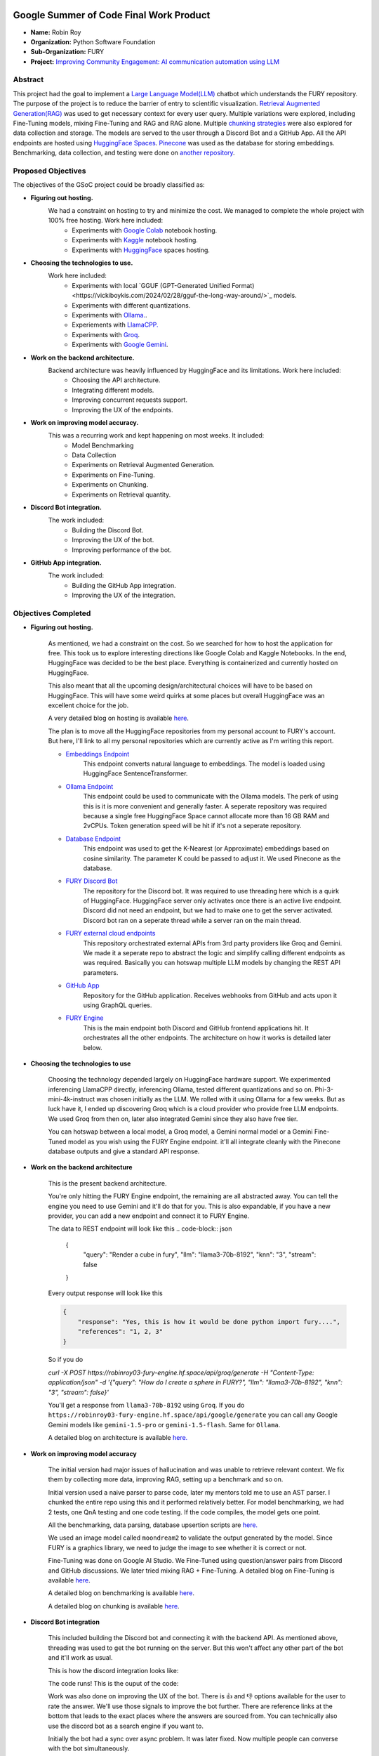 .. image:: https://developers.google.com/open-source/gsoc/resources/downloads/GSoC-logo-horizontal.svg
   :height: 40
   :target: https://summerofcode.withgoogle.com/programs/2023/projects/ED0203De

.. image:: https://www.python.org/static/img/python-logo@2x.png
   :height: 40
   :target: https://summerofcode.withgoogle.com/programs/2023/organizations/python-software-foundation

.. image:: https://python-gsoc.org/logos/fury_logo.png
   :width: 40
   :target: https://fury.gl/latest/index.html



Google Summer of Code Final Work Product
========================================

.. post:: August 21 2024
    :author: Robin Roy
    :tags: google
    :category: gsoc

- **Name:** Robin Roy
- **Organization:** Python Software Foundation
- **Sub-Organization:** FURY
- **Project:** `Improving Community Engagement: AI communication automation using LLM <https://github.com/fury-gl/fury/wiki/Google-Summer-of-Code-2024-(GSOC2024)#project-2-improving-community-engagement-ai-communication-automation-using-llm>`_


Abstract
--------

This project had the goal to implement a `Large Language Model(LLM) <https://developers.google.com/machine-learning/resources/intro-llms>`_ chatbot which understands the FURY repository. The purpose of the project is to reduce the barrier of entry to scientific visualization. `Retrieval Augmented Generation(RAG) <https://www.pinecone.io/learn/retrieval-augmented-generation/>`_ was used to get necessary context for every user query. Multiple variations were explored, including Fine-Tuning models, mixing Fine-Tuning and RAG and RAG alone. Multiple `chunking strategies <https://github.com/FullStackRetrieval-com/RetrievalTutorials/blob/main/tutorials/LevelsOfTextSplitting/5_Levels_Of_Text_Splitting.ipynb>`_ were also explored for data collection and storage. The models are served to the user through a Discord Bot and a GitHub App. All the API endpoints are hosted using `HuggingFace Spaces <https://huggingface.co/robinroy03>`_. `Pinecone <https://www.pinecone.io/>`_ was used as the database for storing embeddings. Benchmarking, data collection, and testing were done on `another repository <https://github.com/robinroy03/FURY-data-script>`_.


Proposed Objectives
-------------------

The objectives of the GSoC project could be broadly classified as:

- **Figuring out hosting.**
    We had a constraint on hosting to try and minimize the cost. We managed to complete the whole project with 100% free hosting. Work here included:
        * Experiments with `Google Colab <https://colab.research.google.com/>`_ notebook hosting.
        * Experiments with `Kaggle <https://www.kaggle.com/>`_ notebook hosting.
        * Experiments with `HuggingFace <https://huggingface.co/>`_ spaces hosting.

- **Choosing the technologies to use.**
    Work here included:
        * Experiments with local `GGUF (GPT-Generated Unified Format)<https://vickiboykis.com/2024/02/28/gguf-the-long-way-around/>`_ models.
        * Experiments with different quantizations.
        * Experiments with `Ollama. <https://ollama.com/>`_.
        * Experiements with `LlamaCPP. <https://github.com/ggerganov/llama.cpp>`_
        * Experiments with `Groq <https://groq.com/>`_.
        * Experiments with `Google Gemini <gemini.google.com>`_.

- **Work on the backend architecture.**
    Backend architecture was heavily influenced by HuggingFace and its limitations. Work here included:
        * Choosing the API architecture.
        * Integrating different models.
        * Improving concurrent requests support.
        * Improving the UX of the endpoints.

- **Work on improving model accuracy.**
    This was a recurring work and kept happening on most weeks. It included:
        * Model Benchmarking
        * Data Collection
        * Experiments on Retrieval Augmented Generation.
        * Experiments on Fine-Tuning.
        * Experiments on Chunking.
        * Experiments on Retrieval quantity.

- **Discord Bot integration.**
    The work included:
        * Building the Discord Bot.
        * Improving the UX of the bot.
        * Improving performance of the bot.

- **GitHub App integration.**
    The work included:
        * Building the GitHub App integration.
        * Improving the UX of the integration.

Objectives Completed
--------------------

- **Figuring out hosting.**

    As mentioned, we had a constraint on the cost. So we searched for how to host the application for free. This took us to explore interesting directions like Google Colab and Kaggle Notebooks. In the end, HuggingFace was decided to be the best place. Everything is containerized and currently hosted on HuggingFace.

    This also meant that all the upcoming design/architectural choices will have to be based on HuggingFace. This will have some weird quirks at some places but overall HuggingFace was an excellent choice for the job.

    A very detailed blog on hosting is available `here <https://fury.gl/latest/posts/2024/2024-05-28-week-0-robin.html>`_.

    The plan is to move all the HuggingFace repositories from my personal account to FURY's account. But here, I'll link to all my personal repositories which are currently active as I'm writing this report.

    * `Embeddings Endpoint <https://huggingface.co/spaces/robinroy03/fury-embeddings-endpoint/tree/main>`_
        This endpoint converts natural language to embeddings. The model is loaded using HuggingFace SentenceTransformer.

    * `Ollama Endpoint <https://huggingface.co/spaces/robinroy03/ollama-server-backend/tree/main>`_
        This endpoint could be used to communicate with the Ollama models. The perk of using this is it is more convenient and generally faster. A seperate repository was required because a single free HuggingFace Space cannot allocate more than 16 GB RAM and 2vCPUs. Token generation speed will be hit if it's not a seperate repository.

    * `Database Endpoint <https://huggingface.co/spaces/robinroy03/fury-db-endpoint/tree/main>`_
        This endpoint was used to get the K-Nearest (or Approximate) embeddings based on cosine similarity. The parameter K could be passed to adjust it. We used Pinecone as the database.

    * `FURY Discord Bot <https://huggingface.co/spaces/robinroy03/Fury-Discord-Bot/tree/main>`_
        The repository for the Discord bot. It was required to use threading here which is a quirk of HuggingFace. HuggingFace server only activates once there is an active live endpoint. Discord did not need an endpoint, but we had to make one to get the server activated. Discord bot ran on a seperate thread while a server ran on the main thread.
    
    * `FURY external cloud endpoints <https://huggingface.co/spaces/robinroy03/fury-bot/tree/main>`_
        This repository orchestrated external APIs from 3rd party providers like Groq and Gemini. We made it a seperate repo to abstract the logic and simplify calling different endpoints as was required. Basically you can hotswap multiple LLM models by changing the REST API parameters.

    * `GitHub App <https://huggingface.co/spaces/robinroy03/github-bot/tree/main>`_
        Repository for the GitHub application. Receives webhooks from GitHub and acts upon it using GraphQL queries.

    * `FURY Engine <https://huggingface.co/spaces/robinroy03/fury-engine/tree/main>`_
        This is the main endpoint both Discord and GitHub frontend applications hit. It orchestrates all the other endpoints. The architecture on how it works is detailed later below.


- **Choosing the technologies to use**

    Choosing the technology depended largely on HuggingFace hardware support. We experimented inferencing LlamaCPP directly, inferencing Ollama, tested different quantizations and so on. Phi-3-mini-4k-instruct was chosen initially as the LLM. We rolled with it using Ollama for a few weeks. But as luck have it, I ended up discovering Groq which is a cloud provider who provide free LLM endpoints. We used Groq from then on, later also integrated Gemini since they also have free tier.

    You can hotswap between a local model, a Groq model, a Gemini normal model or a Gemini Fine-Tuned model as you wish using the FURY Engine endpoint. it'll all integrate cleanly with the Pinecone database outputs and give a standard API response.


- **Work on the backend architecture**

    This is the present backend architecture.

    .. raw:: html
        
        <img src="https://github.com/fury-gl/fury/blob/master/docs/source/_static/images/gsoc_llm_robin_week5.jpg">
    
    You're only hitting the FURY Engine endpoint, the remaining are all abstracted away. You can tell the engine you need to use Gemini and it'll do that for you. This is also expandable, if you have a new provider, you can add a new endpoint and connect it to FURY Engine.

    The data to REST endpoint will look like this
    .. code-block:: json

        {
            "query": "Render a cube in fury",
            "llm": "llama3-70b-8192",
            "knn": "3",
            "stream": false
        }
    
    Every output response will look like this

    .. code-block:: json

        {
            "response": "Yes, this is how it would be done python import fury....",
            "references": "1, 2, 3"
        }

    So if you do

    `curl -X POST https://robinroy03-fury-engine.hf.space/api/groq/generate -H "Content-Type: application/json" -d '{"query": "How do I create a sphere in FURY?", "llm": "llama3-70b-8192", "knn": "3", "stream": false}'`

    You'll get a response from ``llama3-70b-8192`` using ``Groq``. If you do ``https://robinroy03-fury-engine.hf.space/api/google/generate`` you can call any Google Gemini models like ``gemini-1.5-pro`` or ``gemini-1.5-flash``. Same for ``Ollama``.

    A detailed blog on architecture is available `here. <https://fury.gl/latest/posts/2024/2024-07-01-week-5-robin.html>`_


- **Work on improving model accuracy**

    The initial version had major issues of hallucination and was unable to retrieve relevant context. We fix them by collecting more data, improving RAG, setting up a benchmark and so on.

    Initial version used a naive parser to parse code, later my mentors told me to use an AST parser. I chunked the entire repo using this and it performed relatively better. For model benchmarking, we had 2 tests, one QnA testing and one code testing. If the code compiles, the model gets one point.

    All the benchmarking, data parsing, database upsertion scripts are `here. <https://github.com/robinroy03/FURY-data-script>`_

    We used an image model called ``moondream2`` to validate the output generated by the model. Since FURY is a graphics library, we need to judge the image to see whether it is correct or not.

    Fine-Tuning was done on Google AI Studio. We Fine-Tuned using question/answer pairs from Discord and GitHub discussions. We later tried mixing RAG + Fine-Tuning. A detailed blog on Fine-Tuning is available `here <https://fury.gl/latest/posts/2024/2024-07-27-week8-robin.html>`_.

    A detailed blog on benchmarking is available `here <https://fury.gl/latest/posts/2024/2024-07-01-week-5-robin.html>`_.

    A detailed blog on chunking is available `here <https://fury.gl/latest/posts/2024/2024-06-16-week2-robin.html>`_.


- **Discord Bot integration**

    This included building the Discord bot and connecting it with the backend API. As mentioned above, threading was used to get the bot running on the server. But this won't affect any other part of the bot and it'll work as usual.

    This is how the discord integration looks like:

    .. image:: /_static/images/gsoc_robin_discord.jpg
        :alt: Present Discord Bot UI.


    The code runs! This is the ouput of the code:

    .. image:: /_static/images/gsoc_robin_discord_demo.jpg
        :alt: Output of the code.


    Work was also done on improving the UX of the bot. There is 👍 and 👎 options available for the user to rate the answer. We'll use those signals to improve the bot further. There are reference links at the bottom that leads to the exact places where the answers are sourced from. You can technically also use the discord bot as a search engine if you want to.

    Initially the bot had a sync over async problem. It was later fixed. Now multiple people can converse with the bot simultaneously.


- **GitHub App integration**

    This included building the GitHub app and figuring out how to setup the UX for it. GitHub used GraphQL, but we didn't use a seperate GraphQL library for this. We used a custom setup to query GraphQL endpoints. For us who only work with 1 or 2 commands, it works well. The code is `here <https://huggingface.co/spaces/robinroy03/github-bot/tree/main>`_.

    GitHub App UI looks like this:

    .. image:: /_static/images/robin_gsoc_github_ui.jpg
        :alt: Present GitHub App UI.

    It is similar to Discord because the results come from the same backend. Refer the backend architecture above for reference.


Objectives in Progress
----------------------

- **Improving the LLM output** (ongoing)

    This will continue till I'm satisfied. It's a never ending journey :) Much of this GSoC was setting up things and getting it all to work as one piece. There are tons of new ideas coming up every day to increase LLM accuracy. I'll explore them and try interesting ones.

- **Tests for all endpoints** (ongoing)

    It's important to have tests for all endpoints. Testing includes the following:
        * Check the endpoints with valid data to see the response. Validate the JSON format.
        * Check the endpoints with incorrect schema and record the response.
        * Test by adjusting parameters like KNN.

- **X Bot** (Optional Goal)

    I had a talk about this with my mentors. This can be done by plugging the LLM backend to an X bot frontend, but they suggested to spend my time improving model accuracy than simply add another frontend for the LLM application.


Timeline
--------


.. list-table:: GSoC 2024 Weekly Reports
   :widths: 15 50 50
   :header-rows: 1

   * - Week
     - Description
     - Blog Post Link
   * - Week 0
     - Community Bonding!
     - https://fury.gl/latest/posts/2024/2024-05-28-week-0-robin.html
   * - Week 1
     - It officially begins…
     - https://fury.gl/latest/posts/2024/2024-06-06-week-1-robin.html
   * - Week 2
     - The first iteration!
     - https://fury.gl/latest/posts/2024/2024-06-16-week2-robin.html
   * - Week 3
     - Data Data Data!
     - https://fury.gl/latest/posts/2024/2024-06-16-week3-robin.html
   * - Week 4
     - Pipeline Improvements and Taking The Bot Public!
     - https://fury.gl/latest/posts/2024/2024-07-01-week-4-robin.html
   * - Week 5
     - LLM Benchmarking & Architecture Modifications
     - https://fury.gl/latest/posts/2024/2024-07-01-week-5-robin.html
   * - Week 6
     - UI Improvements and RAG performance evaluation
     - https://fury.gl/latest/posts/2024/2024-07-27-week6-robin.html
   * - Week 7
     - Surviving final examinations
     - https://fury.gl/latest/posts/2024/2024-07-27-week7-robin.html
   * - Week 8
     - Gemini Finetuning
     - https://fury.gl/latest/posts/2024/2024-07-27-week8-robin.html
   * - Week 9
     - None
     - None
   * - Week 10
     - None
     - None
   * - Week 11
     - None
     - None
   * - Week 12
     - None
     - None
